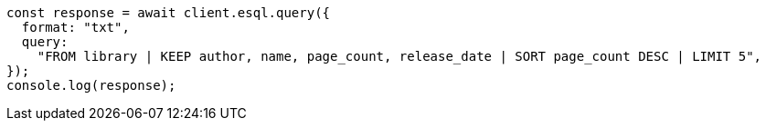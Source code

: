 // This file is autogenerated, DO NOT EDIT
// Use `node scripts/generate-docs-examples.js` to generate the docs examples

[source, js]
----
const response = await client.esql.query({
  format: "txt",
  query:
    "FROM library | KEEP author, name, page_count, release_date | SORT page_count DESC | LIMIT 5",
});
console.log(response);
----
